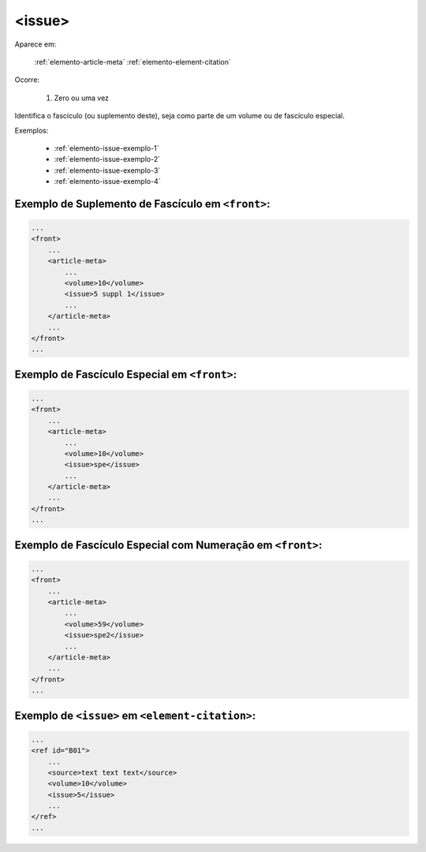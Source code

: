 .. _elemento-issue:

<issue>
=======

Aparece em:

  :ref:`elemento-article-meta`
  :ref:`elemento-element-citation`

Ocorre:

  1. Zero ou uma vez


Identifica o fascículo (ou suplemento deste), seja como parte de um volume ou de fascículo especial.

Exemplos:

  * :ref:`elemento-issue-exemplo-1`
  * :ref:`elemento-issue-exemplo-2`
  * :ref:`elemento-issue-exemplo-3`
  * :ref:`elemento-issue-exemplo-4`



.. _elemento-issue-exemplo-1:

Exemplo de Suplemento de Fascículo em ``<front>``:
--------------------------------------------------

.. code-block:: xml

    ...
    <front>
        ...
        <article-meta>
            ...
            <volume>10</volume>
            <issue>5 suppl 1</issue>
            ...
        </article-meta>
        ...
    </front>
    ...



.. _elemento-issue-exemplo-2:

Exemplo de Fascículo Especial em ``<front>``:
---------------------------------------------

.. code-block:: xml

    ...
    <front>
        ...
        <article-meta>
            ...
            <volume>10</volume>
            <issue>spe</issue>
            ...
        </article-meta>
        ...
    </front>
    ...



.. _elemento-issue-exemplo-3:

Exemplo de Fascículo Especial com Numeração em ``<front>``:
-----------------------------------------------------------

.. code-block:: xml

    ...
    <front>
        ...
        <article-meta>
            ...
            <volume>59</volume>
            <issue>spe2</issue>
            ...
        </article-meta>
        ...
    </front>
    ...



.. _elemento-issue-exemplo-4:

Exemplo de ``<issue>`` em ``<element-citation>``:
-------------------------------------------------

.. code-block:: xml

    ...
    <ref id="B01">
        ...
        <source>text text text</source>
        <volume>10</volume>
        <issue>5</issue>
        ...
    </ref>
    ...


.. {"reviewed_on": "20170921", "by": "carolina.tanigushi@scielo.org"}
